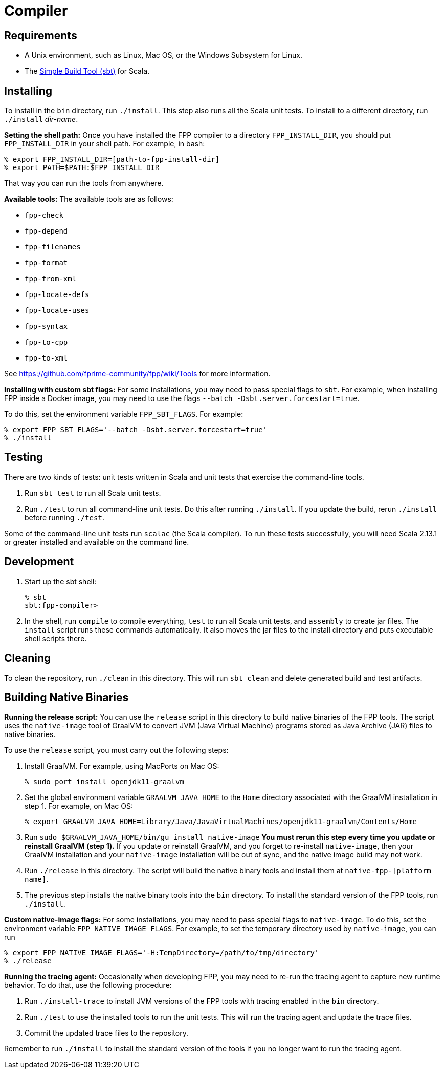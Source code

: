 = Compiler

== Requirements

* A Unix environment, such as Linux, Mac OS, or the Windows Subsystem for Linux.
* The https://www.scala-sbt.org[Simple Build Tool (sbt)] for Scala.

== Installing

To install in the `bin` directory, run `./install`.
This step also runs all the Scala unit tests.
To install to a different directory, run `./install` _dir-name_.

*Setting the shell path:*
Once you have installed the FPP compiler to a directory `FPP_INSTALL_DIR`, you
should put `FPP_INSTALL_DIR` in your shell path. For example, in bash:

[source,bash]
----
% export FPP_INSTALL_DIR=[path-to-fpp-install-dir]
% export PATH=$PATH:$FPP_INSTALL_DIR
----

That way you can run the tools from anywhere.

*Available tools:* The available tools are as follows:

* `fpp-check`
* `fpp-depend`
* `fpp-filenames`
* `fpp-format`
* `fpp-from-xml`
* `fpp-locate-defs`
* `fpp-locate-uses`
* `fpp-syntax`
* `fpp-to-cpp`
* `fpp-to-xml`

See https://github.com/fprime-community/fpp/wiki/Tools for more information.

*Installing with custom sbt flags:*
For some installations, you may need to pass special flags
to `sbt`.
For example, when installing FPP inside a Docker image,
you may need to use the flags `--batch -Dsbt.server.forcestart=true`.

To do this, set the environment variable `FPP_SBT_FLAGS`.
For example:

[source,bash]
----
% export FPP_SBT_FLAGS='--batch -Dsbt.server.forcestart=true'
% ./install
----

== Testing

There are two kinds of tests: unit tests written in Scala and
unit tests that exercise the command-line tools.

. Run `sbt test` to run all Scala unit tests.

. Run `./test` to run all command-line unit tests.
Do this after running `./install`.
If you update the build, rerun `./install` before running `./test`.

Some of the command-line unit tests run `scalac` (the Scala compiler).
To run these tests successfully, you will need Scala 2.13.1 or greater
installed and available on the command line.

== Development

. Start up the sbt shell:
+
[source,bash]
----
% sbt
sbt:fpp-compiler>
----

. In the shell, run `compile` to compile everything, `test` to run all
Scala unit tests,
and `assembly` to create jar files.
The `install` script runs these commands automatically.
It also moves the jar files to the install directory and puts executable
shell scripts there.

== Cleaning

To clean the repository, run `./clean` in this directory.
This will run `sbt clean` and delete generated build
and test artifacts.

== Building Native Binaries

*Running the release script:*
You can use the `release` script in this directory to build native
binaries of the FPP tools.
The script uses the `native-image` tool of GraalVM to convert JVM (Java
Virtual Machine) programs stored as Java Archive (JAR) files to
native binaries.

To use the `release` script, you must carry out the following steps:

. Install GraalVM.
For example, using MacPorts on Mac OS:
+
[source,bash]
----
% sudo port install openjdk11-graalvm
----

. Set the global environment variable `GRAALVM_JAVA_HOME` to the `Home` directory
associated with the GraalVM installation in step 1.
For example, on Mac OS:
+
[source,bash]
----
% export GRAALVM_JAVA_HOME=Library/Java/JavaVirtualMachines/openjdk11-graalvm/Contents/Home
----

. Run `sudo $GRAALVM_JAVA_HOME/bin/gu install native-image`
*You must rerun this step every time you update or reinstall GraalVM (step 1).*
If you update or reinstall GraalVM, and you forget to re-install `native-image`,
then your GraalVM installation and your `native-image` installation will be out
of sync, and the native image build may not work.

. Run `./release` in this directory.
The script will build the native binary tools and install them at
`native-fpp-[platform name]`.

. The previous step installs the native binary tools into the `bin`
directory.
To install the standard version of the FPP tools, run `./install`.

*Custom native-image flags:*
For some installations, you may need to pass special flags
to `native-image`.
To do this, set the environment variable `FPP_NATIVE_IMAGE_FLAGS`.
For example, to set the temporary directory used by `native-image`, you can run

[source,bash]
----
% export FPP_NATIVE_IMAGE_FLAGS='-H:TempDirectory=/path/to/tmp/directory'
% ./release
----

*Running the tracing agent:*
Occasionally when developing FPP, you may need to re-run the tracing
agent to capture new runtime behavior.
To do that, use the following procedure:

. Run `./install-trace` to install JVM versions of the FPP tools with
tracing enabled in the `bin` directory.

. Run `./test` to use the installed tools to run the unit tests.
This will run the tracing agent and update the trace files.

. Commit the updated trace files to the repository.

Remember to run `./install` to install the standard version
of the tools if you no longer want to run the tracing agent.
